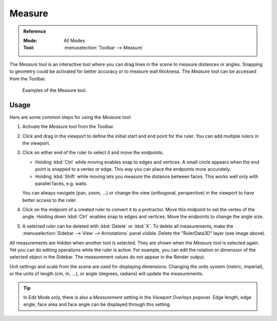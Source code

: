 .. _bpy.ops.view3d.ruler:
.. _tool-measure:

*******
Measure
*******

.. admonition:: Reference
   :class: refbox

   :Mode:      All Modes
   :Tool:      :menuselection:`Toolbar --> Measure`

The *Measure* tool is an interactive tool where you can drag lines in the scene to measure distances or angles.
Snapping to geometry could be activated for better accuracy or to measure wall thickness.
The *Measure* tool can be accessed from the Toolbar.

.. figure:: /images/editors_3dview_toolbar_measure_ruler-example.png

   Examples of the Measure tool.


Usage
=====

Here are some common steps for using the *Measure* tool:

#. Activate the *Measure* tool from the Toolbar.
#. Click and drag in the viewport to define the initial start and end point for the ruler.
   You can add multiple rulers in the viewport.
#. Click on either end of the ruler to select it and move the endpoints.

   - Holding :kbd:`Ctrl` while moving enables snap to edges and vertices.
     A small circle appears when the end point is snapped to a vertex or edge.
     This way you can place the endpoints more accurately.
   - Holding :kbd:`Shift` while moving lets you measure the distance between faces.
     This works well only with parallel faces, e.g. walls.

   You can always navigate (pan, zoom, ...)
   or change the view (orthogonal, perspective) in the viewport to have better access to the ruler.

#. Click on the midpoint of a created ruler to convert it to a protractor.
   Move this midpoint to set the vertex of the angle.
   Holding down :kbd:`Ctrl` enables snap to edges and vertices.
   Move the endpoints to change the angle size.
#. A selected ruler can be deleted with :kbd:`Delete` or :kbd:`X`.
   To delete all measurements, make the :menuselection:`Sidebar --> View --> Annotations` panel visible.
   Delete the "RulerData3D" layer (see image above).

All measurements are hidden when another tool is selected.
They are shown when the *Measure* tool is selected again.
Yet you can do editing operations while the ruler is active.
For example, you can edit the rotation or dimension of the selected object in the Sidebar.
The measurement values do not appear in the Render output.

Unit settings and scale from the scene are used for displaying dimensions.
Changing the units system (metric, imperial), or the units of length (cm, m, ...),
or angle (degrees, radians) will update the measurements.

.. tip::

   In Edit Mode only, there is also a *Measurement* setting in the *Viewport Overlays* popover.
   Edge length, edge angle, face area and face angle can be displayed through this setting.
